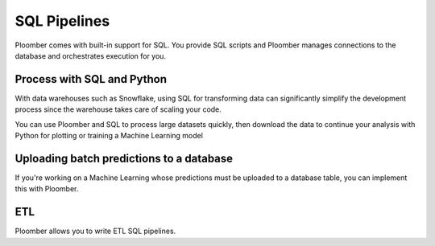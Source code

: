 SQL Pipelines
=============

Ploomber comes with built-in support for SQL. You provide SQL scripts and
Ploomber manages connections to the database and orchestrates execution for you.

.. raw:: html

    <div class="mermaid">
    graph LR
        ca[Clean table A] --> ta[Transform] --> m[Merge] 
        cb[Clean table B] --> tb[Transform] --> m
        m --> Dump --> Plot
    </div>


Process with SQL and Python
****************************

With data warehouses such as Snowflake, using SQL for transforming data
can significantly simplify the development process since the warehouse takes care of
scaling your code.

You can use Ploomber and SQL to process large datasets
quickly, then download the data to continue your analysis with Python for
plotting or training a Machine Learning model

.. collapse:: Example: BigQuery and Cloud Storage pipeline

    .. code-block:: console

        pip install ploomber
        ploomber examples -n templates/google-cloud -o google-cloud

.. collapse:: Example: SQL pipeline (transform with SQL, and plot with Python)

    .. code-block:: console

        pip install ploomber
        ploomber examples -n templates/spec-api-sql -o spec-api-sql


Uploading batch predictions to a database
*****************************************

If you're working on a Machine Learning whose predictions must be uploaded to a
database table, you can implement this with Ploomber.

ETL
***

Ploomber allows you to write ETL SQL pipelines.

.. collapse:: Example: ETL pipeline

    .. code-block:: console

        pip install ploomber
        ploomber examples -n templates/etl -o etl

